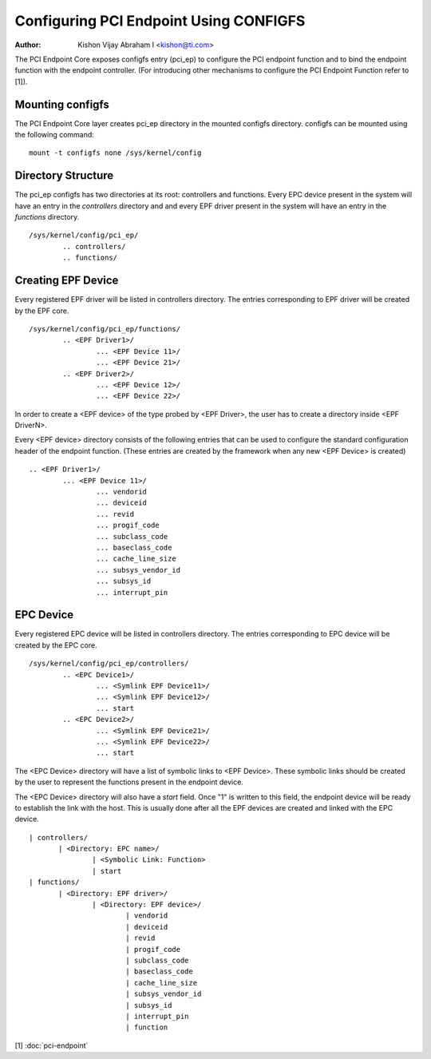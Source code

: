 .. SPDX-License-Identifier: GPL-2.0-only

=======================================
Configuring PCI Endpoint Using CONFIGFS
=======================================

:Author: Kishon Vijay Abraham I <kishon@ti.com>

The PCI Endpoint Core exposes configfs entry (pci_ep) to configure the
PCI endpoint function and to bind the endpoint function
with the endpoint controller. (For introducing other mechanisms to
configure the PCI Endpoint Function refer to [1]).

Mounting configfs
=================

The PCI Endpoint Core layer creates pci_ep directory in the mounted configfs
directory. configfs can be mounted using the following command::

	mount -t configfs none /sys/kernel/config

Directory Structure
===================

The pci_ep configfs has two directories at its root: controllers and
functions. Every EPC device present in the system will have an entry in
the *controllers* directory and and every EPF driver present in the system
will have an entry in the *functions* directory.
::

	/sys/kernel/config/pci_ep/
		.. controllers/
		.. functions/

Creating EPF Device
===================

Every registered EPF driver will be listed in controllers directory. The
entries corresponding to EPF driver will be created by the EPF core.
::

	/sys/kernel/config/pci_ep/functions/
		.. <EPF Driver1>/
			... <EPF Device 11>/
			... <EPF Device 21>/
		.. <EPF Driver2>/
			... <EPF Device 12>/
			... <EPF Device 22>/

In order to create a <EPF device> of the type probed by <EPF Driver>, the
user has to create a directory inside <EPF DriverN>.

Every <EPF device> directory consists of the following entries that can be
used to configure the standard configuration header of the endpoint function.
(These entries are created by the framework when any new <EPF Device> is
created)
::

		.. <EPF Driver1>/
			... <EPF Device 11>/
				... vendorid
				... deviceid
				... revid
				... progif_code
				... subclass_code
				... baseclass_code
				... cache_line_size
				... subsys_vendor_id
				... subsys_id
				... interrupt_pin

EPC Device
==========

Every registered EPC device will be listed in controllers directory. The
entries corresponding to EPC device will be created by the EPC core.
::

	/sys/kernel/config/pci_ep/controllers/
		.. <EPC Device1>/
			... <Symlink EPF Device11>/
			... <Symlink EPF Device12>/
			... start
		.. <EPC Device2>/
			... <Symlink EPF Device21>/
			... <Symlink EPF Device22>/
			... start

The <EPC Device> directory will have a list of symbolic links to
<EPF Device>. These symbolic links should be created by the user to
represent the functions present in the endpoint device.

The <EPC Device> directory will also have a *start* field. Once
"1" is written to this field, the endpoint device will be ready to
establish the link with the host. This is usually done after
all the EPF devices are created and linked with the EPC device.
::

			 | controllers/
				| <Directory: EPC name>/
					| <Symbolic Link: Function>
					| start
			 | functions/
				| <Directory: EPF driver>/
					| <Directory: EPF device>/
						| vendorid
						| deviceid
						| revid
						| progif_code
						| subclass_code
						| baseclass_code
						| cache_line_size
						| subsys_vendor_id
						| subsys_id
						| interrupt_pin
						| function

[1] :doc:`pci-endpoint`
